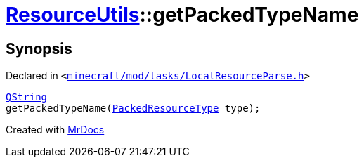 [#ResourceUtils-getPackedTypeName]
= xref:ResourceUtils.adoc[ResourceUtils]::getPackedTypeName
:relfileprefix: ../
:mrdocs:


== Synopsis

Declared in `&lt;https://github.com/PrismLauncher/PrismLauncher/blob/develop/minecraft/mod/tasks/LocalResourceParse.h#L36[minecraft&sol;mod&sol;tasks&sol;LocalResourceParse&period;h]&gt;`

[source,cpp,subs="verbatim,replacements,macros,-callouts"]
----
xref:QString.adoc[QString]
getPackedTypeName(xref:PackedResourceType.adoc[PackedResourceType] type);
----



[.small]#Created with https://www.mrdocs.com[MrDocs]#

